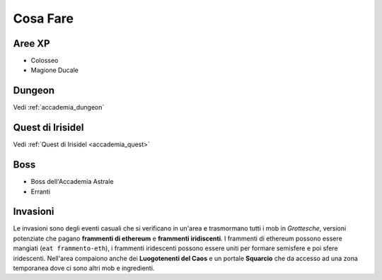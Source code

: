 Cosa Fare
=========

Aree XP
-------

* Colosseo
* Magione Ducale

Dungeon
-------
Vedi :ref:`accademia_dungeon`

Quest di Irisidel
-----------------
Vedi :ref:`Quest di Irisidel <accademia_quest>`

Boss
----

* Boss dell'Accademia Astrale
* Erranti

Invasioni
---------
Le invasioni sono degli eventi casuali che si verificano in un'area 
e trasmormano tutti i mob in *Grottesche*, versioni potenziate che
pagano **frammenti di ethereum** e **frammenti iridiscenti**. I frammenti
di ethereum possono essere mangiati (``eat frammento-eth``), i frammenti
iridescenti possono essere uniti per formare semisfere e poi sfere iridescenti.
Nell'area compaiono anche dei **Luogotenenti del Caos** e un portale **Squarcio**
che da accesso ad una zona temporanea dove ci sono altri mob e ingredienti.
